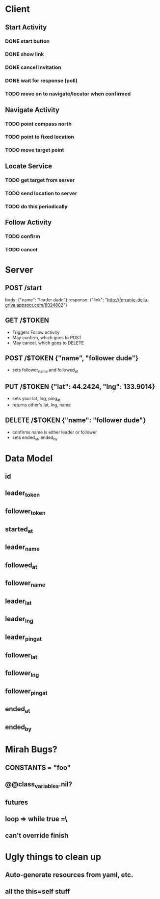* Client
** Start Activity
*** DONE start button
*** DONE show link
*** DONE cancel invitation
*** DONE wait for response (poll)
*** TODO move on to navigate/locator when confirmed
** Navigate Activity
*** TODO point compass north
*** TODO point to fixed location
*** TODO move target point
** Locate Service
*** TODO get target from server
*** TODO send location to server
*** TODO do this periodically
** Follow Activity
*** TODO confirm
*** TODO cancel

* Server
** POST /start
   body: {"name": "leader dude"}
   response: {"link": "http://ferrante-della-griva.appspot.com/8024802"}
** GET /$TOKEN
   - Triggers Follow activity
   - May confirm, which goes to POST
   - May cancel, which goes to DELETE
** POST /$TOKEN {"name", "follower dude"}
   - sets follower_name and followed_at
** PUT /$TOKEN {"lat": 44.2424, "lng": 133.9014}
   - sets your lat, lng, ping_at
   - returns other's lat, lng, name
** DELETE /$TOKEN {"name": "follower dude"}
   - confirms name is either leader or follower
   - sets ended_at, ended_by

* Data Model
** id
** leader_token
** follower_token
** started_at
** leader_name
** followed_at
** follower_name
** leader_lat
** leader_lng
** leader_ping_at
** follower_lat
** follower_lng
** follower_ping_at
** ended_at
** ended_by

* Mirah Bugs?
** CONSTANTS = "foo"
** @@class_variables.nil?
** futures
** loop => while true =\
** can't override finish
* Ugly things to clean up
** Auto-generate resources from yaml, etc.
** all the this=self stuff
